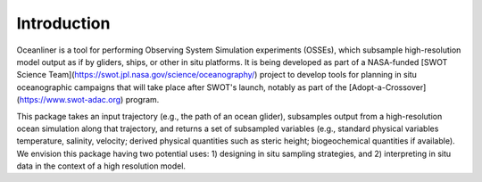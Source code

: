 Introduction
==================

Oceanliner is a tool for performing Observing System Simulation experiments (OSSEs), which subsample high-resolution model output as if by gliders, ships, or other in situ platforms. It is being developed as part of a NASA-funded [SWOT Science Team](https://swot.jpl.nasa.gov/science/oceanography/) project to develop tools for planning in situ oceanographic campaigns that will take place after SWOT's launch, notably as part of the [Adopt-a-Crossover](https://www.swot-adac.org) program. 




This package takes an input trajectory (e.g., the path of an ocean glider), subsamples output from a high-resolution ocean simulation along that trajectory, and returns a set of subsampled variables (e.g., standard physical variables temperature, salinity, velocity; derived physical quantities such as steric height; biogeochemical quantities if available). We envision this package having two potential uses: 1) designing in situ sampling strategies, and 2) interpreting in situ data in the context of a high resolution model.


